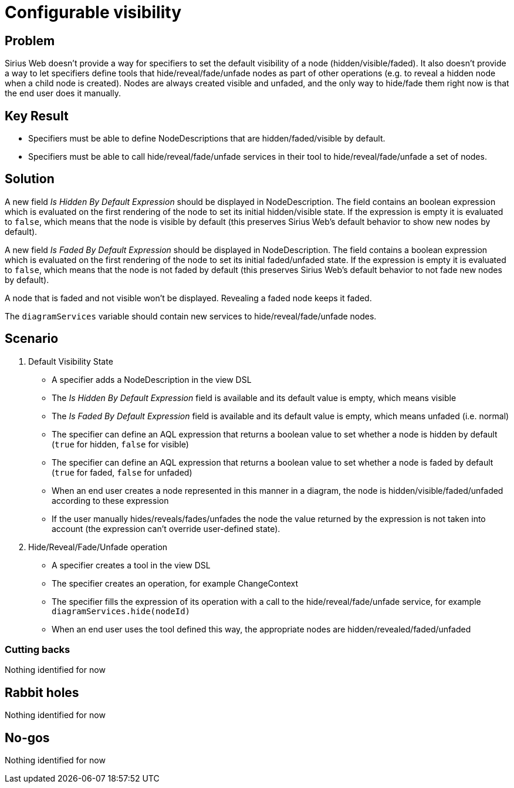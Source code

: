= Configurable visibility

== Problem

Sirius Web doesn't provide a way for specifiers to set the default visibility of a node (hidden/visible/faded). 
It also doesn't provide a way to let specifiers define tools that hide/reveal/fade/unfade nodes as part of other operations (e.g. to reveal a hidden node when a child node is created).
Nodes are always created visible and unfaded, and the only way to hide/fade them right now is that the end user does it manually.

== Key Result

- Specifiers must be able to define NodeDescriptions that are hidden/faded/visible by default.
- Specifiers must be able to call hide/reveal/fade/unfade services in their tool to hide/reveal/fade/unfade a set of nodes.

== Solution

A new field _Is Hidden By Default Expression_ should be displayed in NodeDescription. 
The field contains an boolean expression which is evaluated on the first rendering of the node to set its initial hidden/visible state.
If the expression is empty it is evaluated to `false`, which means that the node is visible by default (this preserves Sirius Web's default behavior to show new nodes by default). 

A new field _Is Faded By Default Expression_ should be displayed in NodeDescription.
The field contains a boolean expression which is evaluated on the first rendering of the node to set its initial faded/unfaded state.
If the expression is empty it is evaluated to `false`, which means that the node is not faded by default (this preserves Sirius Web's default behavior to not fade new nodes by default).

A node that is faded and not visible won't be displayed.
Revealing a faded node keeps it faded.

The `diagramServices` variable should contain new services to hide/reveal/fade/unfade nodes.

== Scenario

1. Default Visibility State
- A specifier adds a NodeDescription in the view DSL
- The _Is Hidden By Default Expression_ field is available and its default value is empty, which means visible
- The _Is Faded By Default Expression_ field is available and its default value is empty, which means unfaded (i.e. normal)
- The specifier can define an AQL expression that returns a boolean value to set whether a node is hidden by default (`true` for hidden, `false` for visible)
- The specifier can define an AQL expression that returns a boolean value to set whether a node is faded by default (`true` for faded, `false` for unfaded)
- When an end user creates a node represented in this manner in a diagram, the node is hidden/visible/faded/unfaded according to these expression
- If the user manually hides/reveals/fades/unfades the node the value returned by the expression is not taken into account (the expression can't override user-defined state).

2. Hide/Reveal/Fade/Unfade operation
- A specifier creates a tool in the view DSL
- The specifier creates an operation, for example ChangeContext
- The specifier fills the expression of its operation with a call to the hide/reveal/fade/unfade service, for example `diagramServices.hide(nodeId)`
- When an end user uses the tool defined this way, the appropriate nodes are hidden/revealed/faded/unfaded

=== Cutting backs

Nothing identified for now

== Rabbit holes

Nothing identified for now

== No-gos

Nothing identified for now